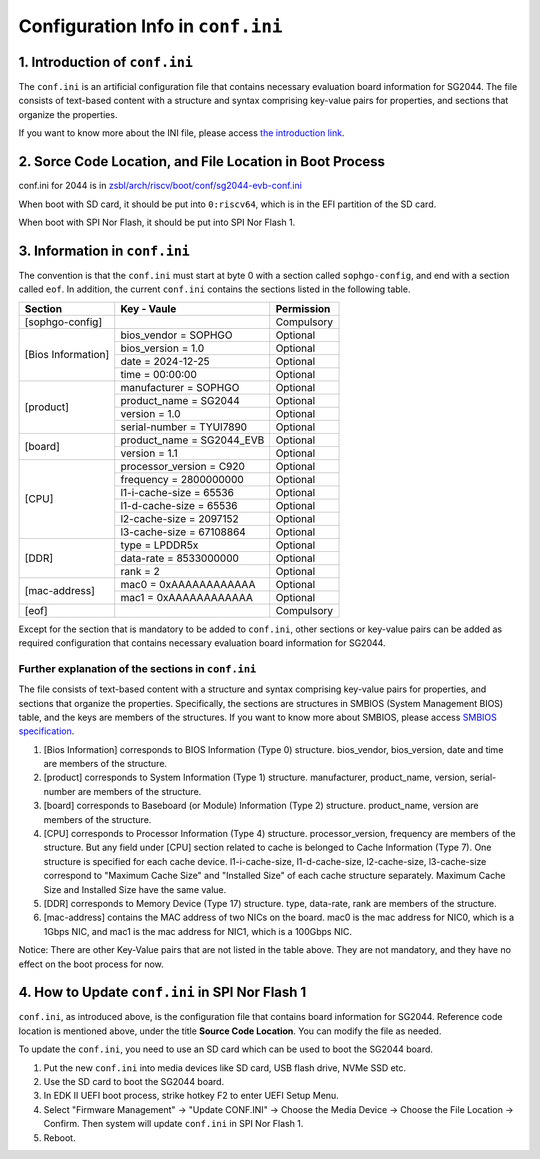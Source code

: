 ==================================
Configuration Info in ``conf.ini``
==================================

1. Introduction of ``conf.ini``
================================
The ``conf.ini`` is an artificial configuration file that contains necessary
evaluation board information for SG2044. The file consists of text-based
content with a structure and syntax comprising key-value pairs for properties,
and sections that organize the properties.

If you want to know more about the INI file, please access
`the introduction link <https://en.wikipedia.org/wiki/INI_file>`_.

2. Sorce Code Location, and File Location in Boot Process 
============================================================
conf.ini for 2044 is in `zsbl/arch/riscv/boot/conf/sg2044-evb-conf.ini <https://github.com/sophgo/zsbl/blob/master/arch/riscv/boot/conf/sg2044-evb-conf.ini>`_

When boot with SD card, it should be put into ``0:riscv64``, which is in the EFI partition of the SD card.

When boot with SPI Nor Flash, it should be put into SPI Nor Flash 1.

3. Information in ``conf.ini``
==============================
The convention is that the ``conf.ini`` must start at byte 0 with a section
called ``sophgo-config``, and end with a section called ``eof``.
In addition, the current ``conf.ini`` contains the sections
listed in the following table.

+---------------------+-------------------------------------------------+------------+
| Section             | Key - Vaule                                     | Permission |
+=====================+=================================================+============+
| [sophgo-config]     |                                                 | Compulsory |
+---------------------+-------------------------------------------------+------------+
|                     | bios_vendor = SOPHGO                            | Optional   |
| [Bios Information]  +-------------------------------------------------+------------+
|                     | bios_version = 1.0                              | Optional   |
|                     +-------------------------------------------------+------------+
|                     | date = 2024-12-25                               | Optional   |
|                     +-------------------------------------------------+------------+
|                     | time = 00:00:00                                 | Optional   |
+---------------------+-------------------------------------------------+------------+
|                     | manufacturer = SOPHGO                           | Optional   |
|                     +-------------------------------------------------+------------+
|                     | product_name = SG2044                           | Optional   |
| [product]           +-------------------------------------------------+------------+
|                     | version = 1.0                                   | Optional   |
|                     +-------------------------------------------------+------------+
|                     | serial-number = TYUI7890                        | Optional   |
+---------------------+-------------------------------------------------+------------+
|                     | product_name = SG2044_EVB                       | Optional   |
| [board]             +-------------------------------------------------+------------+
|                     | version = 1.1                                   | Optional   |
+---------------------+-------------------------------------------------+------------+
|                     | processor_version = C920                        | Optional   |
|                     +-------------------------------------------------+------------+
|                     | frequency = 2800000000                          | Optional   |
| [CPU]               +-------------------------------------------------+------------+
|                     | l1-i-cache-size = 65536                         | Optional   |
|                     +-------------------------------------------------+------------+
|                     | l1-d-cache-size = 65536                         | Optional   |
|                     +-------------------------------------------------+------------+
|                     | l2-cache-size = 2097152                         | Optional   |
|                     +-------------------------------------------------+------------+
|                     | l3-cache-size = 67108864                        | Optional   |
+---------------------+-------------------------------------------------+------------+
|                     | type = LPDDR5x                                  | Optional   |
|                     +-------------------------------------------------+------------+
| [DDR]               | data-rate = 8533000000                          | Optional   |
|                     +-------------------------------------------------+------------+
|                     | rank = 2                                        | Optional   |
+---------------------+-------------------------------------------------+------------+
|                     | mac0 = 0xAAAAAAAAAAAA                           | Optional   |
| [mac-address]       +-------------------------------------------------+------------+
|                     | mac1 = 0xAAAAAAAAAAAA                           | Optional   |
+---------------------+-------------------------------------------------+------------+
| [eof]               |                                                 | Compulsory |
+---------------------+-------------------------------------------------+------------+

Except for the section that is mandatory to be added to ``conf.ini``,
other sections or key-value pairs can be added as required configuration that contains necessary evaluation board information for SG2044. 

Further explanation of the sections in ``conf.ini``
----------------------------------------------------

The file consists of text-based content with a structure and syntax comprising key-value pairs for properties, and sections that organize the properties.
Specifically, the sections are structures in SMBIOS (System Management BIOS) table, and the keys are members of the structures.
If you want to know more about SMBIOS, please access `SMBIOS specification <https://www.dmtf.org/sites/default/files/standards/documents/DSP0134_3.6.0.pdf>`_.

1. [Bios Information] corresponds to BIOS Information (Type 0) structure. bios_vendor, bios_version, date and time are members of the structure.

2. [product] corresponds to System Information (Type 1) structure. manufacturer, product_name, version, serial-number are members of the structure.

3. [board] corresponds to Baseboard (or Module) Information (Type 2) structure. product_name, version are members of the structure.

4. [CPU] corresponds to Processor Information (Type 4) structure. processor_version, frequency are members of the structure. But any field under [CPU] section related to cache is belonged to Cache Information (Type 7). One structure is specified for each cache device. l1-i-cache-size, l1-d-cache-size, l2-cache-size, l3-cache-size correspond to "Maximum Cache Size" and "Installed Size" of each cache structure separately. Maximum Cache Size and Installed Size have the same value.

5. [DDR] corresponds to Memory Device (Type 17) structure. type, data-rate, rank are members of the structure.

6. [mac-address] contains the MAC address of two NICs on the board. mac0 is the mac address for NIC0, which is a 1Gbps NIC, and mac1 is the mac address for NIC1, which is a 100Gbps NIC.

Notice: There are other Key-Value pairs that are not listed in the table above. They are not mandatory, and they have no effect on the boot process for now.

4. How to Update ``conf.ini`` in SPI Nor Flash 1
================================================

``conf.ini``, as introduced above, is the configuration file that contains board information for SG2044.
Reference code location is mentioned above, under the title **Source Code Location**. You can modify the file as needed.

To update the ``conf.ini``, you need to use an SD card which can be used to boot the SG2044 board.

1. Put the new ``conf.ini`` into media devices like SD card, USB flash drive, NVMe SSD etc.

2. Use the SD card to boot the SG2044 board.

3. In EDK II UEFI boot process, strike hotkey F2 to enter UEFI Setup Menu.

4. Select "Firmware Management" -> "Update CONF.INI" -> Choose the Media Device -> Choose the File Location -> Confirm.
   Then system will update ``conf.ini`` in SPI Nor Flash 1.

5. Reboot.
